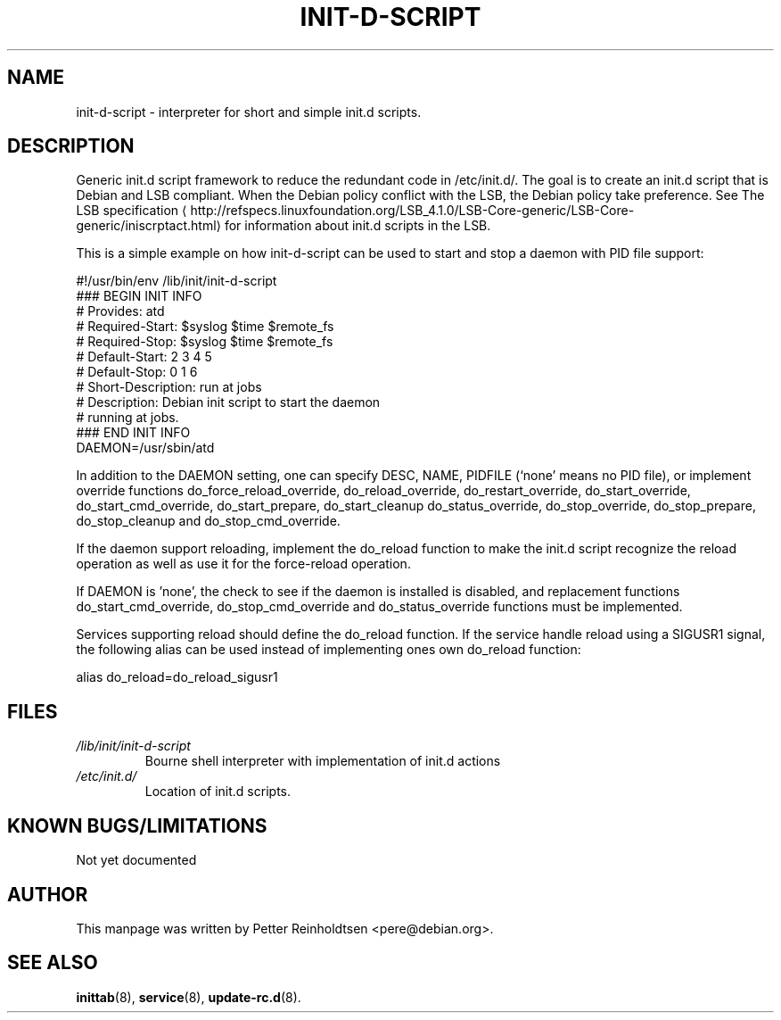 .\" -*- nroff -*-
.\" macros
.de EX \" Begin Example
.  IP
.  ft CW
.  nf
.  ne \\$1
..
.de EE \" End Example
.  ft P
.  fi
.  PP
..
.de URL \" URL formatting
\\$2 \(la\\$1\(ra\\$3
..
.TH INIT-D-SCRIPT 5 "2014-02-09" "init-d-script" "File formats"
.SH NAME
init-d-script \- interpreter for short and simple init.d scripts.
.SH DESCRIPTION
Generic init.d script framework to reduce the redundant code in
/etc/init.d/.  The goal is to create an init.d script that is Debian
and LSB compliant.  When the Debian policy conflict with the LSB, the
Debian policy take preference.  See
.URL http://refspecs.linuxfoundation.org/LSB_4.1.0/LSB-Core-generic/LSB-Core-generic/iniscrptact.html "The LSB specification"
for information about init.d scripts in the LSB.
.P
This is a simple example on how init-d-script can be used to start and
stop a daemon with PID file support:
.P
.EX
#!/usr/bin/env /lib/init/init-d-script
### BEGIN INIT INFO
# Provides:          atd
# Required-Start:    $syslog $time $remote_fs
# Required-Stop:     $syslog $time $remote_fs
# Default-Start:     2 3 4 5
# Default-Stop:      0 1 6
# Short-Description: run at jobs
# Description:       Debian init script to start the daemon
#                    running at jobs.
### END INIT INFO
DAEMON=/usr/sbin/atd
.EE
.P
In addition to the DAEMON setting, one can specify DESC, NAME,
PIDFILE (`none' means no PID file), or implement override functions
do_force_reload_override, do_reload_override, do_restart_override,
do_start_override, do_start_cmd_override, do_start_prepare,
do_start_cleanup do_status_override, do_stop_override,
do_stop_prepare, do_stop_cleanup and do_stop_cmd_override.
.P
If the daemon support reloading, implement the do_reload function to
make the init.d script recognize the reload operation as well as use
it for the force-reload operation.
.P
If DAEMON is 'none', the check to see if the daemon is installed is
disabled, and replacement functions do_start_cmd_override,
do_stop_cmd_override and do_status_override functions must be
implemented.
.P
Services supporting reload should define the do_reload function.  If
the service handle reload using a SIGUSR1 signal, the following alias
can be used instead of implementing ones own do_reload function:
.P
.EX
alias do_reload=do_reload_sigusr1
.EE
.RE
.SH FILES
.TP
.I /lib/init/init-d-script
Bourne shell interpreter with implementation of init.d actions
.TP
.I /etc/init.d/
Location of init.d scripts.
.RE
.SH KNOWN BUGS/LIMITATIONS
Not yet documented
.SH AUTHOR
This manpage was written by Petter Reinholdtsen <pere@debian.org>.
.SH "SEE ALSO"
.BR inittab (8),
.BR service (8),
.BR update-rc.d (8).
